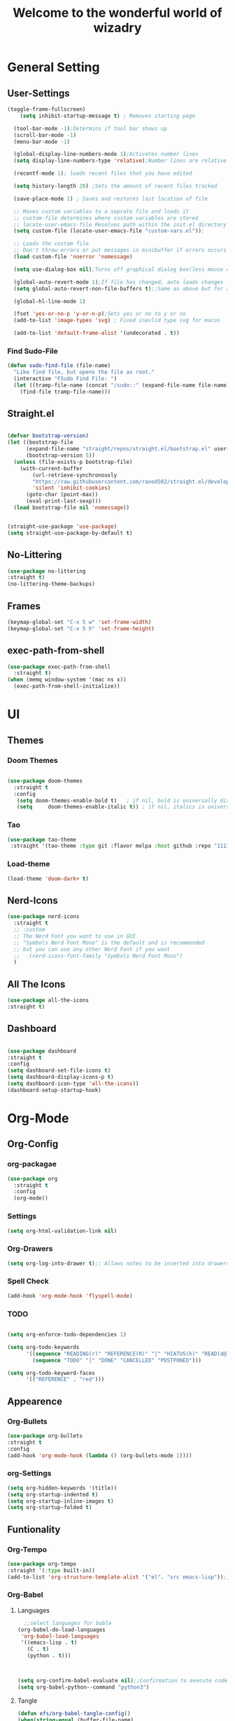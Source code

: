 #+TITLE:Welcome to the wonderful world of wizadry
#+PROPERTY: header-args:emacs-lisp :tangle ./init.el
#+SEQ_TODO: UPDATE N/A MAINTENANCE
* General Setting
** User-Settings
#+begin_src emacs-lisp
  (toggle-frame-fullscreen)
      (setq inhibit-startup-message t) ; Removes starting page

    (tool-bar-mode -1);Determins if tool bar shows up
    (scroll-bar-mode -1)
    (menu-bar-mode -1)

    (global-display-line-numbers-mode 1);Activates number lines
    (setq display-line-numbers-type 'relative);Number lines are relative to the current line

    (recentf-mode 1); loads recent files that you have edited

    (setq history-length 20) ;Sets the amount of recent files tracked

    (save-place-mode 1) ; Saves and restores last location of file

    ;; Moves custom variables to a seprate file and loads it
    ;; custom-file determines where custom variables are stored
    ;; locate-user-emacs-file Resolves path within the init.el directory
    (setq custom-file (locate-user-emacs-file "custom-vars.el"));

    ;; Loads the custom file
    ;; Don't throw errors or put messages in minibuffer if errors occurs
    (load custom-file 'noerror 'nomessage)

    (setq use-dialog-box nil);Turns off graphical dialog box(less mouse clickey)

    (global-auto-revert-mode 1);If file has changed, auto loads changes
    (setq global-auto-revert-non-file-buffers t);;Same as above but for all buffers

    (global-hl-line-mode 1)

    (fset 'yes-or-no-p 'y-or-n-p);Sets yes or no to y or no
    (add-to-list 'image-types 'svg) ; Fixed inavlid type svg for macos

    (add-to-list 'default-frame-alist '(undecorated . t))
#+end_src
*** Find Sudo-File
#+begin_src emacs-lisp
(defun sudo-find-file (file-name)
  "Like find file, but opens the file as root."
  (interactive "FSudo Find File: ")
  (let ((tramp-file-name (concat "/sudo::" (expand-file-name file-name))))
    (find-file tramp-file-name)))
#+end_src
** Straight.el
#+begin_src emacs-lisp
  
  (defvar bootstrap-version)
  (let ((bootstrap-file
        (expand-file-name "straight/repos/straight.el/bootstrap.el" user-emacs-directory))
        (bootstrap-version 5))
    (unless (file-exists-p bootstrap-file)
      (with-current-buffer
          (url-retrieve-synchronously
          "https://raw.githubusercontent.com/raxod502/straight.el/develop/install.el"
          'silent 'inhibit-cookies)
        (goto-char (point-max))
        (eval-print-last-sexp)))
    (load bootstrap-file nil 'nomessage))


  (straight-use-package 'use-package)
  (setq straight-use-package-by-default t)
#+end_src
** No-Littering
#+begin_src emacs-lisp
  (use-package no-littering
  :straight t)
  (no-littering-theme-backups)
#+end_src
** Frames
#+begin_src emacs-lisp
  (keymap-global-set "C-x 5 w" 'set-frame-width)
  (keymap-global-set "C-x 5 h" 'set-frame-height)
#+end_src
** exec-path-from-shell
#+begin_src emacs-lisp
  (use-package exec-path-from-shell
    :straight t)
  (when (memq window-system '(mac ns x))
    (exec-path-from-shell-initialize))
#+end_src

* UI
** Themes
*** Doom Themes
#+begin_src emacs-lisp

  (use-package doom-themes
    :straight t
    :config
     (setq doom-themes-enable-bold t)   ; if nil, bold is universally disabled
     (setq     doom-themes-enable-italic t)) ; if nil, italics is universally disabled
  
#+end_src
*** Tao
#+begin_src emacs-lisp
(use-package tao-theme
 :straight '(tao-theme :type git :flavor melpa :host github :repo "11111000000/tao-theme-emacs"))

#+end_src

#+RESULTS:
: t

#+end_src
*** Load-theme
#+begin_src emacs-lisp
  (load-theme 'doom-dark+ t)
#+end_src
** Nerd-Icons
#+begin_src emacs-lisp
  (use-package nerd-icons
    :straight t
    ;; :custom
    ;; The Nerd Font you want to use in GUI
    ;; "Symbols Nerd Font Mono" is the default and is recommended
    ;; but you can use any other Nerd Font if you want
    ;;   (nerd-icons-font-family "Symbols Nerd Font Mono")
    )
#+end_src
** All The Icons
#+begin_src emacs-lisp
    (use-package all-the-icons
    :straight t)

#+end_src
** Dashboard
#+begin_src emacs-lisp

  (use-package dashboard
  :straight t
  :config
  (setq dashboard-set-file-icons t)
  (setq dashboard-display-icons-p t)
  (setq dashboard-icon-type 'all-the-icons))
  (dashboard-setup-startup-hook)
 #+end_src

#+RESULTS:
: ts

* Org-Mode
** Org-Config
*** org-packagae
#+begin_src emacs-lisp
(use-package org
  :straight t
  :config
  (org-mode))

#+end_src

#+RESULTS:
: t

*** Settings
#+begin_src emacs-lisp
  (setq org-html-validation-link nil)
#+end_src
*** Org-Drawers
#+begin_src emacs-lisp
 (setq org-log-into-drawer t);; Allows notes to be inserted into drawers 
#+End_src
*** Spell Check
#+begin_src emacs-lisp
  (add-hook 'org-mode-hook 'flyspell-mode)
#+end_src
*** TODO
#+begin_src emacs-lisp

  (setq org-enforce-todo-dependencies 1)

  (setq org-todo-keywords
        '((sequence "READING(r)" "REFERENCE(R)" "|" "HIATUS(h)" "READ(d@)") 
          (sequence "TODO" "|" "DONE" "CANCELLED" "POSTPONED")))

  (setq org-todo-keyword-faces
        '(("REFERENCE" . "red")))

#+end_src

#+RESULTS:
: ((REFERENCE . red))

** Appearence
*** Org-Bullets
#+begin_src emacs-lisp
  (use-package org-bullets
  :straight t
  :config
  (add-hook 'org-mode-hook (lambda () (org-bullets-mode 1))))
#+end_src
*** org-Settings
#+BEGIN_SRC emacs-lisp
  (setq org-hidden-keywords '(title))
  (setq org-startup-indented t)
  (setq org-startup-inline-images t)
  (setq org-startup-folded t)
#+END_SRC

#+RESULTS:
: t

** Funtionality
*** Org-Tempo
#+BEGIN_SRC emacs-lisp
  (use-package org-tempo
  :straight '(:type built-in))
  (add-to-list 'org-structure-template-alist '("el". "src emacs-lisp"));;Autofill code blocks

#+END_SRC
*** Org-Babel
**** Languages
#+BEGIN_SRC emacs-lisp
      ;;select languages for bable
    (org-babel-do-load-languages
     'org-babel-load-languages
     '((emacs-lisp . t)
       (C . t)
       (python . t)))
       


    (setq org-confirm-babel-evaluate nil);;Confirmation to execute code block
    (setq org-babel-python--command "python3")
  
#+END_SRC 

#+RESULTS:

**** Tangle
#+BEGIN_SRC emacs-lisp
  (defun efs/org-babel-tangle-config()
  (when(string-equal (buffer-file-name)
                     (expand-file-name "~/.emacs.d/WizzyMacs.org"))

  (let ((org-confirm-babel-evaluate nil))
    (org-babel-tangle))))

  (add-hook 'org-mode-hook (lambda () (add-hook 'after-save-hook #'efs/org-babel-tangle-config)))

 #+END_SRC

#+RESULTS:
| (lambda nil (add-hook 'after-save-hook #'efs/org-babel-tangle-config)) | #[0 \300\301\302\303\304$\207 [add-hook change-major-mode-hook org-fold-show-all append local] 5] | #[0 \300\301\302\303\304$\207 [add-hook change-major-mode-hook org-babel-show-result-all append local] 5] | org-babel-result-hide-spec | org-babel-hide-all-hashes |

*** Org-Agenda`
#+begin_src emacs-lisp
  (setq org-log-done t)
  (global-set-key (kbd "C-c a") 'org-agenda)
#+end_src
* Key-Bindings
** Evil
#+begin_src emacs-lisp
  (use-package evil
    :straight t
    :init
  (setq evil-want-integration t)
  (setq evil-want-keybinding nil)
  :config
  (define-key evil-insert-state-map (kbd "C-c") 'evil-normal-state)
  (evil-mode 1))

#+end_src

 #+RESULTS:
 : t
** Evil-Collection
#+begin_src emacs-lisp
  (use-package evil-collection
  :after evil
  :ensure t
  :config
  (evil-collection-init ))
#+end_src
** Evil-Initialization
#+begin_src emacs-lisp
  (evil-set-initial-state 'Info-mode 'emacs)
#+end_src
** Lisp/Elisp
#+begin_src emacs-lisp
  (defun mp-elisp-mode-eval-buffer ()
  (interactive)
  (message "Evaluated buffer")
  (eval-buffer))

(define-key emacs-lisp-mode-map (kbd "C-c C-c") #'mp-elisp-mode-eval-buffer)
(define-key lisp-interaction-mode-map (kbd "C-c C-c") #'mp-elisp-mode-eval-buffer)
#+end_src
* Completion
** Vertico
#+begin_src emacs-lisp
  
  (use-package vertico
  :straight t
  :config
  (vertico-mode 1))

#+end_src
** Marginalia
#+begin_src emacs-lisp
  
(use-package marginalia
  :after vertico
  :straight t
  :config
  (marginalia-mode 1))

#+end_src
** Savehist
#+begin_src emacs-lisp
  (use-package savehist
  :config
  (savehist-mode))
#+end_src
** Which-Key
#+begin_src emacs-lisp
    (use-package which-key
    :straight t 
    :config
  (which-key-mode))
#+end_src
** Orderless
#+begin_src emacs-lisp
  (use-package orderless
  :straight t
  :custom
  (completion-styles '(orderless basic))
  (completion-category-overrides '((file (styles basic partial-completion)))))
#+end_src
** Flycheck
#+begin_src emacs-lisp
  (use-package flycheck
    :straight t)
  (global-flycheck-mode)
#+end_src
** Corfu
#+begin_src emacs-lisp

  (use-package corfu
   ;; Optional customizations
  :custom
  (corfu-cyclt)                ;; Enable cycling for `corfu-next/previous'
  (corfu-auto t)                 ;; Enable auto completion
   ;; (corfu-separator ?\s)          ;; Orderless field separator
   ;; (corfu-quit-at-boundary nil)   ;; Never quit at completion boundary
   ;; (corfu-quit-no-match nil)      ;; Never quit, even if there is no match
   ;; (corfu-preview-current nil)    ;; Disable current candidate preview
   ;; (corfu-preselect 'prompt)      ;; Preselect the prompt
   ;; (corfu-on-exact-match nil)     ;; Configure handling of exact matches
   ;; (corfu-scroll-margin 5)        ;; Use scroll margin

   ;; Enable Corfu only for certain modes.
   ;; :hook ((prog-mode . corfu-mode)
   ;;        (shell-mode . corfu-mode)
   ;;        (eshell-mode . corfu-mode))

   ;; Recommended: Enable Corfu globally.
   ;; This is recommended since Dabbrev can be used globally (M-/).
   ;; See also `corfu-exclude-modes'.

   :init
   (global-corfu-mode -1)
  (corfu-history-mode))

#+end_src
** Company
#+begin_src emacs-lisp
  (use-package company
  :straight t
  :hook
  (add-hook 'after-init-hook 'global-company-mode))
#+end_src
* Programming
** LSP
*** Eglot
#+begin_src emacs-lisp
    (require 'eglot)
      #+end_src

      #+RESULTS:
      : eglot
      
** Languages
*** Rust
#+begin_src emacs-lisp

  (use-package rustic
    :straight t
    :config
    (setq lsp-rust-analyzer-completion-add-call-parenthesis nil)
    (setq rustic-lsp-client 'eglot))


#+end_src

#+RESULTS:
: t

*** Shell Scripting
**** Shfmt
#+begin_src emacs-lisp
  (use-package shfmt
  :straight t)
  (add-hook 'sh-mode-hook 'shfmt-on-save-mode)
#+end_src

** Treemacs
#+begin_src emacs-lisp
    (use-package treemacs
    :straight t
    :defer t
    :init
    (with-eval-after-load 'winum
      (define-key winum-keymap (kbd "M-0") #'treemacs-select-window))
    :config
    (progn
      (setq treemacs-collapse-dirs                   (if treemacs-python-executable 3 0)
            treemacs-deferred-git-apply-delay        0.5
            treemacs-directory-name-transformer      #'identity
            treemacs-display-in-side-window          t
            treemacs-eldoc-display                   'simple
            treemacs-file-event-delay                2000
            treemacs-file-extension-regex            treemacs-last-period-regex-value
            treemacs-file-follow-delay               0.2
            treemacs-file-name-transformer           #'identity
            treemacs-follow-after-init               t
            treemacs-expand-after-init               t
            treemacs-find-workspace-method           'find-for-file-or-pick-first
            treemacs-git-command-pipe                ""
            treemacs-goto-tag-strategy               'refetch-index
            treemacs-header-scroll-indicators        '(nil . "^^^^^^")
            treemacs-hide-dot-git-directory          t
            treemacs-indentation                     2
            treemacs-indentation-string              " "
            treemacs-is-never-other-window           nil
            treemacs-max-git-entries                 5000
            treemacs-missing-project-action          'ask
            treemacs-move-forward-on-expand          nil
            treemacs-no-png-images                   nil
            treemacs-no-delete-other-windows         t
            treemacs-project-follow-cleanup          nil
            treemacs-persist-file                    (expand-file-name ".cache/treemacs-persist" user-emacs-directory)
            treemacs-position                        'left
            treemacs-read-string-input               'from-child-frame
            treemacs-recenter-distance               0.1
            treemacs-recenter-after-file-follow      nil
            treemacs-recenter-after-tag-follow       nil
            treemacs-recenter-after-project-jump     'always
            treemacs-recenter-after-project-expand   'on-distance
            treemacs-litter-directories              '("/node_modules" "/.venv" "/.cask")
            treemacs-project-follow-into-home        nil
            treemacs-show-cursor                     nil
            treemacs-show-hidden-files               t
            treemacs-silent-filewatch                nil
            treemacs-silent-refresh                  nil
            treemacs-sorting                         'alphabetic-asc
            treemacs-select-when-already-in-treemacs 'move-back
            treemacs-space-between-root-nodes        t
            treemacs-tag-follow-cleanup              t
            treemacs-tag-follow-delay                1.5
            treemacs-text-scale                      nil
            treemacs-user-mode-line-format           nil
            treemacs-user-header-line-format         nil
            treemacs-wide-toggle-width               70
            treemacs-width                           35
            treemacs-width-increment                 1
            treemacs-width-is-initially-locked       t
            treemacs-workspace-switch-cleanup        nil)

      ;; The default width and height of the icons is 22 pixels. If you are
      ;; using a Hi-DPI display, uncomment this to double the icon size.
      ;;(treemacs-resize-icons 44)

      (treemacs-follow-mode t)
      (treemacs-filewatch-mode t)
      (treemacs-fringe-indicator-mode 'always)
      (when treemacs-python-executable
        (treemacs-git-commit-diff-mode t))

      (pcase (cons (not (null (executable-find "git")))
                   (not (null treemacs-python-executable)))
        (`(t . t)
         (treemacs-git-mode 'deferred))
        (`(t . _)
         (treemacs-git-mode 'simple)))

      (treemacs-hide-gitignored-files-mode nil))
    :bind
    (:map global-map
          ("M-0"       . treemacs-select-window)
          ("C-x t 1"   . treemacs-delete-other-windows)
          ("C-x t t"   . treemacs)
          ("C-x t d"   . treemacs-select-directory)
          ("C-x t B"   . treemacs-bookmark)
          ("C-x t C-t" . treemacs-find-file)
          ("C-x t M-t" . treemacs-find-tag)))

  (use-package treemacs-evil
    :after (treemacs evil)
    :straight t)

  (use-package treemacs-projectile
    :after (treemacs projectile)
    :straight t)

  (use-package treemacs-icons-dired
    :hook (dired-mode . treemacs-icons-dired-enable-once)
    :straight t)

  (use-package treemacs-magit
    :after (treemacs magit)
    :straight t)

  (use-package treemacs-persp ;;treemacs-perspective if you use perspective.el vs. persp-mode
    :after (treemacs persp-mode) ;;or perspective vs. persp-mode
    :straight t
    :config (treemacs-set-scope-type 'Perspectives))

  (use-package treemacs-tab-bar ;;treemacs-tab-bar if you use tab-bar-mode
    :after (treemacs)
    :straight t
    :config (treemacs-set-scope-type 'Tabs))
#+end_src
* Applications
** Terminal
#+begin_src emacs-lisp
  (use-package vterm
    :straight t)
#+end_src
